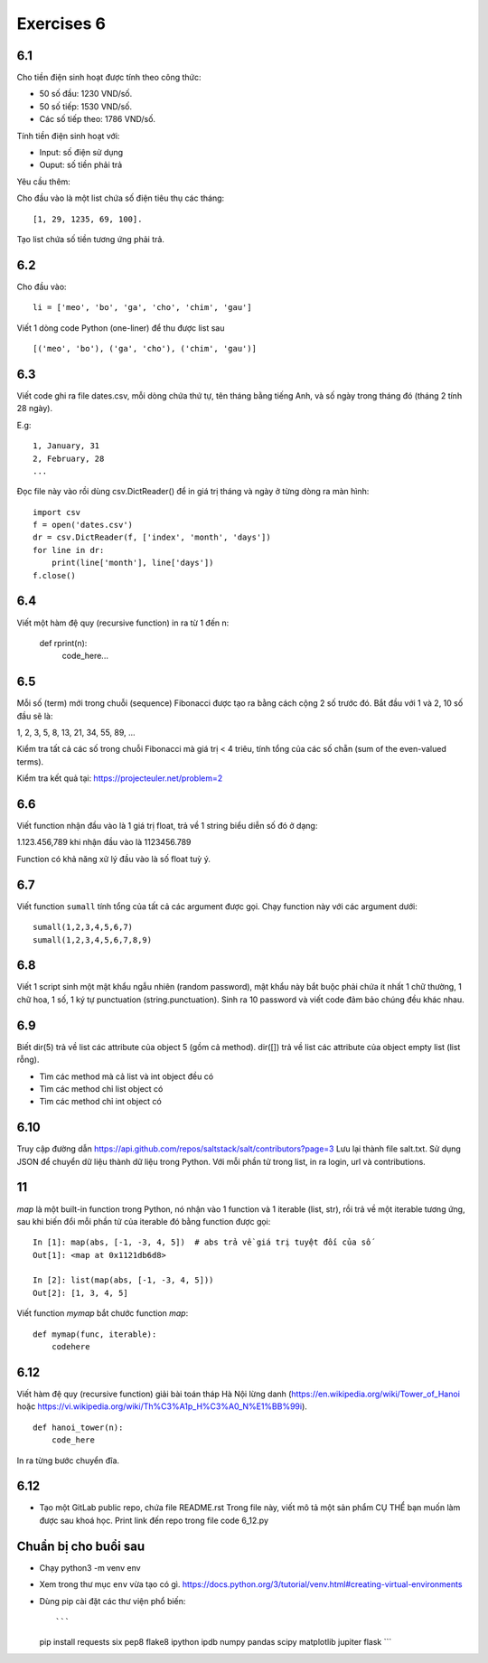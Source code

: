 Exercises 6
===========

6.1
---

Cho tiền điện sinh hoạt được tính theo công thức:

- 50 số đầu: 1230 VND/số.

- 50 số tiếp: 1530 VND/số.

- Các số tiếp theo: 1786 VND/số.

Tính tiền điện sinh hoạt với:

- Input: số điện sử dụng

- Ouput: số tiền phải trả

Yêu cầu thêm:

Cho đầu vào là một list chứa số điện tiêu thụ các tháng::

   [1, 29, 1235, 69, 100].

Tạo list chứa số tiền tương ứng phải trả.

6.2
---

Cho đầu vào::

  li = ['meo', 'bo', 'ga', 'cho', 'chim', 'gau']

Viết 1 dòng code Python (one-liner) để thu được list sau ::

   [('meo', 'bo'), ('ga', 'cho'), ('chim', 'gau')]

6.3
---

Viết code ghi ra file dates.csv, mỗi dòng chứa thứ tự, tên tháng bằng tiếng
Anh, và số ngày trong tháng đó (tháng 2 tính 28 ngày).

E.g::

  1, January, 31
  2, February, 28
  ...

Đọc file này vào rồi dùng csv.DictReader() để in giá trị tháng và ngày ở từng dòng
ra màn hình::

	import csv
	f = open('dates.csv')
	dr = csv.DictReader(f, ['index', 'month', 'days'])
	for line in dr:
	    print(line['month'], line['days'])
	f.close()

6.4
---

Viết một hàm đệ quy (recursive function) in ra từ 1 đến n:

  def rprint(n):
      code_here...

6.5
---

Mỗi số (term) mới trong chuỗi (sequence) Fibonacci được tạo ra bằng cách cộng 2
số trước đó. Bắt đầu với 1 và 2, 10 số đầu sẽ là:

1, 2, 3, 5, 8, 13, 21, 34, 55, 89, ...

Kiểm tra tất cả các số trong chuỗi Fibonacci mà giá trị < 4 triêu, tính tổng của
các số chẵn (sum of the even-valued terms).

Kiểm tra kết quả tại: https://projecteuler.net/problem=2

6.6
---

Viết function nhận đầu vào là 1 giá trị float, trả về 1 string biểu diễn số đó ở dạng:

1.123.456,789 khi nhận đầu vào là 1123456.789

Function có khả năng xử lý đầu vào là số float tuỳ ý.

6.7
---

Viết function ``sumall`` tính tổng của tất cả các argument được gọi.
Chạy function này với các argument dưới::

  sumall(1,2,3,4,5,6,7)
  sumall(1,2,3,4,5,6,7,8,9)

6.8
---

Viết 1 script sinh một mật khẩu ngẫu nhiên (random password),
mật khẩu này bắt buộc phải chứa ít nhất 1 chữ thường,
1 chữ hoa, 1 số, 1 ký tự punctuation (string.punctuation).
Sinh ra 10 password và viết code đảm bảo chúng đều khác nhau.

6.9
---

Biết dir(5) trả về list các attribute của object 5 (gồm cả method).
dir([]) trả về list các attribute của object empty list (list rỗng).

- Tìm các method mà cả list và int object đều có
- Tìm các method chỉ list object có
- Tìm các method chỉ int object có

6.10
----

Truy cập đường dẫn https://api.github.com/repos/saltstack/salt/contributors?page=3
Lưu lại thành file salt.txt. Sử dụng JSON để chuyển dữ liệu thành dữ liệu trong
Python.
Với mỗi phần tử trong list, in ra login, url và contributions.


11
--

`map` là một built-in function trong Python, nó nhận vào 1 function và 1
iterable (list, str), rồi trả về một iterable tương ứng, sau khi biến đổi mỗi
phần tử của iterable đó bằng function được gọi::

  In [1]: map(abs, [-1, -3, 4, 5])  # abs trả về giá trị tuyệt đối của số
  Out[1]: <map at 0x1121db6d8>

  In [2]: list(map(abs, [-1, -3, 4, 5]))
  Out[2]: [1, 3, 4, 5]

Viết function `mymap` bắt chước function `map`::

  def mymap(func, iterable):
      codehere

6.12
----

Viết hàm đệ quy (recursive function) giải bài toán tháp Hà Nội lừng danh
(https://en.wikipedia.org/wiki/Tower_of_Hanoi
hoặc https://vi.wikipedia.org/wiki/Th%C3%A1p_H%C3%A0_N%E1%BB%99i).

::

	def hanoi_tower(n):
	    code_here

In ra từng bước chuyển đĩa.

6.12
----

- Tạo một GitLab public repo, chứa file README.rst
  Trong file này, viết mô tả một sản phẩm CỤ THỂ bạn muốn làm được sau khoá học.
  Print link đến repo trong file code 6_12.py

Chuẩn bị cho buổi sau
---------------------

- Chạy python3 -m venv env
- Xem trong thư mục ``env`` vừa tạo có gì.
  https://docs.python.org/3/tutorial/venv.html#creating-virtual-environments
- Dùng pip cài đặt các thư viện phổ biến::

  ```
  pip install requests six pep8 flake8 ipython ipdb numpy pandas scipy matplotlib jupiter flask
  ```
